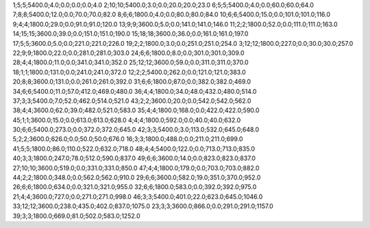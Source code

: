 1;5;5;5400.0;4.0;0.0;0.0;0.0;4.0
2;10;10;5400.0;3.0;0.0;20.0;20.0;23.0
6;5;5;5400.0;4.0;0.0;60.0;60.0;64.0
7;8;8;5400.0;12.0;0.0;70.0;70.0;82.0
8;6;6;1800.0;4.0;0.0;80.0;80.0;84.0
10;6;6;5400.0;15.0;0.0;101.0;101.0;116.0
9;4;4;1800.0;29.0;0.0;91.0;91.0;120.0
13;9;9;3600.0;5.0;0.0;141.0;141.0;146.0
11;2;2;1800.0;52.0;0.0;111.0;111.0;163.0
14;15;15;3600.0;39.0;0.0;151.0;151.0;190.0
15;18;18;3600.0;36.0;0.0;161.0;161.0;197.0
17;5;5;3600.0;5.0;0.0;221.0;221.0;226.0
19;2;2;1800.0;3.0;0.0;251.0;251.0;254.0
3;12;12;1800.0;227.0;0.0;30.0;30.0;257.0
22;9;9;1800.0;22.0;0.0;281.0;281.0;303.0
24;6;6;1800.0;8.0;0.0;301.0;301.0;309.0
28;4;4;1800.0;11.0;0.0;341.0;341.0;352.0
25;12;12;3600.0;59.0;0.0;311.0;311.0;370.0
18;1;1;1800.0;131.0;0.0;241.0;241.0;372.0
12;2;2;5400.0;262.0;0.0;121.0;121.0;383.0
20;8;8;3600.0;131.0;0.0;261.0;261.0;392.0
31;6;6;1800.0;87.0;0.0;382.0;382.0;469.0
34;6;6;5400.0;11.0;57.0;412.0;469.0;480.0
36;4;4;1800.0;34.0;48.0;432.0;480.0;514.0
37;3;3;5400.0;7.0;52.0;462.0;514.0;521.0
43;2;2;3600.0;20.0;0.0;542.0;542.0;562.0
38;4;4;3600.0;62.0;39.0;482.0;521.0;583.0
35;4;4;1800.0;168.0;0.0;422.0;422.0;590.0
45;1;1;3600.0;15.0;0.0;613.0;613.0;628.0
4;4;4;1800.0;592.0;0.0;40.0;40.0;632.0
30;6;6;5400.0;273.0;0.0;372.0;372.0;645.0
42;3;3;5400.0;3.0;113.0;532.0;645.0;648.0
5;2;2;3600.0;626.0;0.0;50.0;50.0;676.0
16;3;3;1800.0;488.0;0.0;211.0;211.0;699.0
41;5;5;1800.0;86.0;110.0;522.0;632.0;718.0
48;4;4;5400.0;122.0;0.0;713.0;713.0;835.0
40;3;3;1800.0;247.0;78.0;512.0;590.0;837.0
49;6;6;3600.0;14.0;0.0;823.0;823.0;837.0
27;10;10;3600.0;519.0;0.0;331.0;331.0;850.0
47;4;4;1800.0;179.0;0.0;703.0;703.0;882.0
44;2;2;1800.0;348.0;0.0;562.0;562.0;910.0
29;6;6;3600.0;582.0;19.0;351.0;370.0;952.0
26;6;6;1800.0;634.0;0.0;321.0;321.0;955.0
32;6;6;1800.0;583.0;0.0;392.0;392.0;975.0
21;4;4;3600.0;727.0;0.0;271.0;271.0;998.0
46;3;3;5400.0;401.0;22.0;623.0;645.0;1046.0
33;12;12;3600.0;238.0;435.0;402.0;837.0;1075.0
23;3;3;3600.0;866.0;0.0;291.0;291.0;1157.0
39;3;3;1800.0;669.0;81.0;502.0;583.0;1252.0
